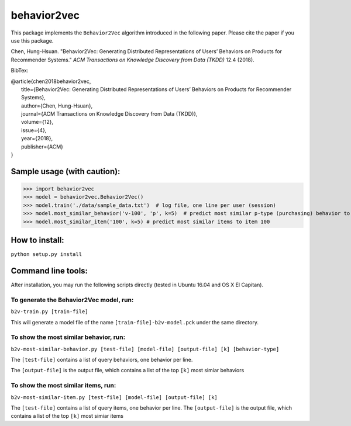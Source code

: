======
behavior2vec
======

This package implements the ``Behavior2Vec`` algorithm introduced in the following paper.
Please cite the paper if you use this package.

Chen, Hung-Hsuan. "Behavior2Vec: Generating Distributed Representations of Users’ Behaviors on Products for Recommender Systems." *ACM Transactions on Knowledge Discovery from Data (TKDD)* 12.4 (2018).

BibTex:

| @article{chen2018behavior2vec,
|     title={Behavior2Vec: Generating Distributed Representations of Users’ Behaviors on Products for Recommender Systems},
|     author={Chen, Hung-Hsuan},
|     journal={ACM Transactions on Knowledge Discovery from Data (TKDD)},
|     volume={12},
|     issue={4},
|     year={2018},
|     publisher={ACM}
| }

****************************
Sample usage (with caution):
****************************

>>> import behavior2vec
>>> model = behavior2vec.Behavior2Vec()
>>> model.train('./data/sample_data.txt')  # log file, one line per user (session)
>>> model.most_similar_behavior('v-100', 'p', k=5)  # predict most similar p-type (purchasing) behavior to 'v-100' (view item 100)
>>> model.most_similar_item('100', k=5) # predict most similar items to item 100

***************
How to install:
***************

``python setup.py install``

*******************
Command line tools:
*******************

After installation, you may run the following scripts directly (tested in Ubuntu 16.04 and OS X El Capitan).

To generate the Behavior2Vec model, run:
========================================

``b2v-train.py [train-file]``

This will generate a model file of the name ``[train-file]-b2v-model.pck`` under the same directory.

To show the most similar behavior, run:
=======================================

``b2v-most-similar-behavior.py [test-file] [model-file] [output-file] [k] [behavior-type]``

The ``[test-file]`` contains a list of query behaviors, one behavior per line.

The ``[output-file]`` is the output file, which contains a list of the top ``[k]`` most simiar behaviors

To show the most similar items, run:
====================================

``b2v-most-similar-item.py [test-file] [model-file] [output-file] [k]``

The ``[test-file]`` contains a list of query items, one behavior per line.
The ``[output-file]`` is the output file, which contains a list of the top ``[k]`` most simiar items
